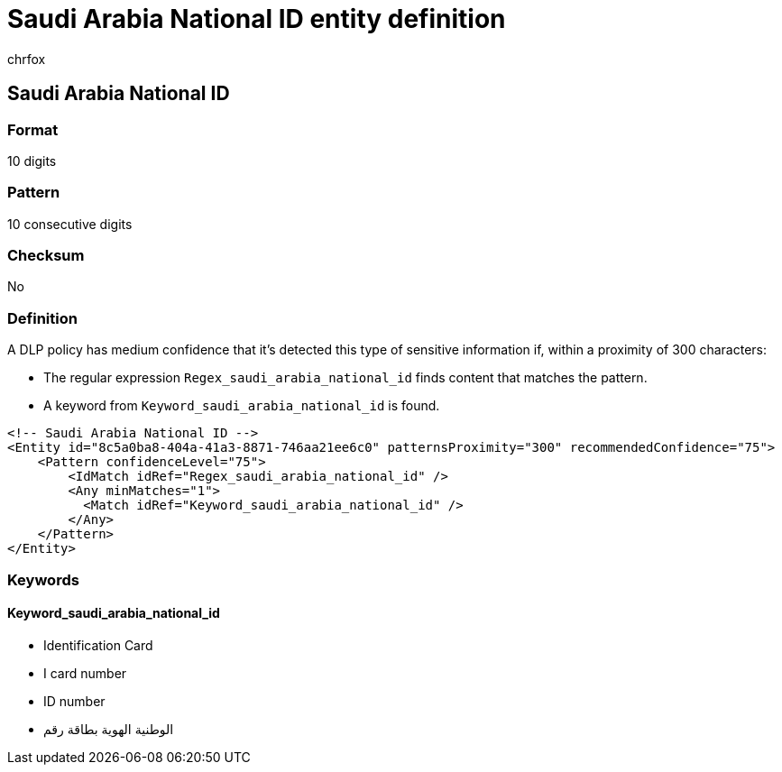 = Saudi Arabia National ID entity definition
:audience: Admin
:author: chrfox
:description: Saudi Arabia National ID sensitive information type entity definition.
:f1.keywords: ["CSH"]
:f1_keywords: ["ms.o365.cc.UnifiedDLPRuleContainsSensitiveInformation"]
:feedback_system: None
:hideEdit: true
:manager: laurawi
:ms.author: chrfox
:ms.collection: ["M365-security-compliance"]
:ms.date:
:ms.localizationpriority: medium
:ms.service: O365-seccomp
:ms.topic: reference
:recommendations: false
:search.appverid: MET150

== Saudi Arabia National ID

=== Format

10 digits

=== Pattern

10 consecutive digits

=== Checksum

No

=== Definition

A DLP policy has medium confidence that it's detected this type of sensitive information if, within a proximity of 300 characters:

* The regular expression `Regex_saudi_arabia_national_id` finds content that matches the pattern.
* A keyword from `Keyword_saudi_arabia_national_id` is found.

[,xml]
----
<!-- Saudi Arabia National ID -->
<Entity id="8c5a0ba8-404a-41a3-8871-746aa21ee6c0" patternsProximity="300" recommendedConfidence="75">
    <Pattern confidenceLevel="75">
        <IdMatch idRef="Regex_saudi_arabia_national_id" />
        <Any minMatches="1">
          <Match idRef="Keyword_saudi_arabia_national_id" />
        </Any>
    </Pattern>
</Entity>
----

=== Keywords

==== Keyword_saudi_arabia_national_id

* Identification Card
* I card number
* ID number
* الوطنية الهوية بطاقة رقم
